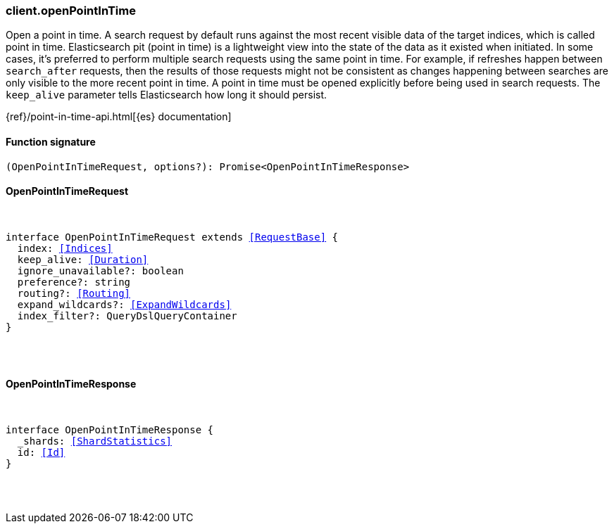 [[reference-open_point_in_time]]

////////
===========================================================================================================================
||                                                                                                                       ||
||                                                                                                                       ||
||                                                                                                                       ||
||        ██████╗ ███████╗ █████╗ ██████╗ ███╗   ███╗███████╗                                                            ||
||        ██╔══██╗██╔════╝██╔══██╗██╔══██╗████╗ ████║██╔════╝                                                            ||
||        ██████╔╝█████╗  ███████║██║  ██║██╔████╔██║█████╗                                                              ||
||        ██╔══██╗██╔══╝  ██╔══██║██║  ██║██║╚██╔╝██║██╔══╝                                                              ||
||        ██║  ██║███████╗██║  ██║██████╔╝██║ ╚═╝ ██║███████╗                                                            ||
||        ╚═╝  ╚═╝╚══════╝╚═╝  ╚═╝╚═════╝ ╚═╝     ╚═╝╚══════╝                                                            ||
||                                                                                                                       ||
||                                                                                                                       ||
||    This file is autogenerated, DO NOT send pull requests that changes this file directly.                             ||
||    You should update the script that does the generation, which can be found in:                                      ||
||    https://github.com/elastic/elastic-client-generator-js                                                             ||
||                                                                                                                       ||
||    You can run the script with the following command:                                                                 ||
||       npm run elasticsearch -- --version <version>                                                                    ||
||                                                                                                                       ||
||                                                                                                                       ||
||                                                                                                                       ||
===========================================================================================================================
////////

[discrete]
=== client.openPointInTime

Open a point in time. A search request by default runs against the most recent visible data of the target indices, which is called point in time. Elasticsearch pit (point in time) is a lightweight view into the state of the data as it existed when initiated. In some cases, it’s preferred to perform multiple search requests using the same point in time. For example, if refreshes happen between `search_after` requests, then the results of those requests might not be consistent as changes happening between searches are only visible to the more recent point in time. A point in time must be opened explicitly before being used in search requests. The `keep_alive` parameter tells Elasticsearch how long it should persist.

{ref}/point-in-time-api.html[{es} documentation]

[discrete]
==== Function signature

[source,ts]
----
(OpenPointInTimeRequest, options?): Promise<OpenPointInTimeResponse>
----

[discrete]
==== OpenPointInTimeRequest

[pass]
++++
<pre>
++++
interface OpenPointInTimeRequest extends <<RequestBase>> {
  index: <<Indices>>
  keep_alive: <<Duration>>
  ignore_unavailable?: boolean
  preference?: string
  routing?: <<Routing>>
  expand_wildcards?: <<ExpandWildcards>>
  index_filter?: QueryDslQueryContainer
}

[pass]
++++
</pre>
++++
[discrete]
==== OpenPointInTimeResponse

[pass]
++++
<pre>
++++
interface OpenPointInTimeResponse {
  _shards: <<ShardStatistics>>
  id: <<Id>>
}

[pass]
++++
</pre>
++++

